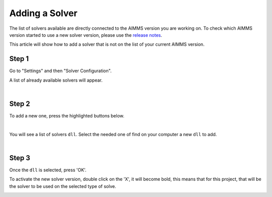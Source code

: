 Adding a Solver
================

The list of solvers available are directly connected to the AIMMS version you are working on. 
To check which AIMMS version started to use a new solver version, please use the `release notes <https://documentation.aimms.com/release-notes.html#aimms-release-notes>`_. 

This article will show how to add a solver that is not on the list of your current AIMMS version.

Step 1
~~~~~~~~~
Go to "Settings" and then "Solver Configuration".

.. image:: images/solver-config.png
    :align: center

A list of already available solvers will appear.

.. image:: images/list-solver.png
    :align: center
|

Step 2
~~~~~~~~~
To add a new one, press the highlighted buttons below.

.. image:: images/add-popup.png
    :align: center
|

You will see a list of solvers ``dll``. Select the needed one of find on your computer a new ``dll`` to add. 

.. image:: images/list-dll.png
    :align: center
|

Step 3
~~~~~~~~~
Once the ``dll`` is selected, press 'OK'.

.. image:: images/selected-solver.png
    :align: center

To activate the new solver version, double click on the 'X', it will become bold, this means that for this project, that will be the solver to be used on the selected type of solve. 

.. image:: images/added-new.png
    :align: center
